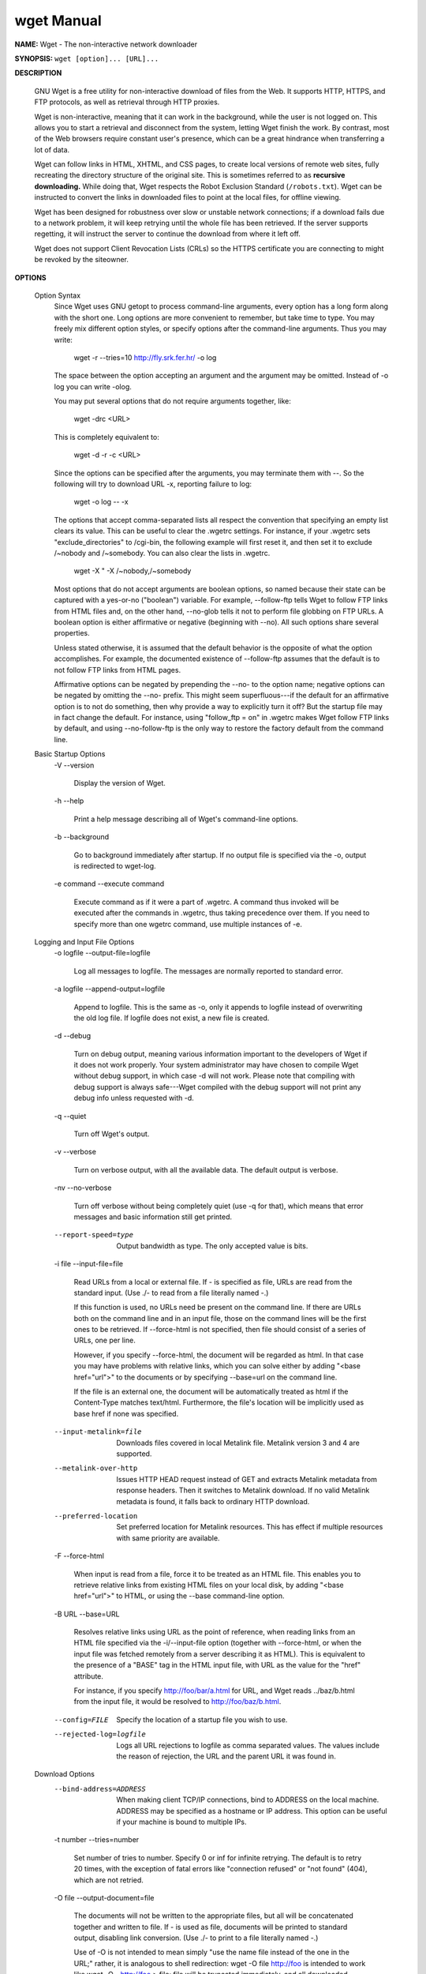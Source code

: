 ***********
wget Manual
***********

**NAME:** Wget - The non-interactive network downloader

**SYNOPSIS:** ``wget [option]... [URL]...``

**DESCRIPTION**
   
   GNU Wget is a free utility for non-interactive download of files from the Web.  
   It supports HTTP, HTTPS, and FTP protocols, as well as retrieval through HTTP proxies.

   Wget is non-interactive, meaning that it can work in the background, while the user 
   is not logged on. This allows you to start a retrieval and disconnect from the system,
   letting Wget finish the work. By contrast, most of the Web browsers require constant 
   user's presence, which can be a great hindrance when transferring a lot of data.

   Wget can follow links in HTML, XHTML, and CSS pages, to create local versions of 
   remote web sites, fully recreating the directory structure of the original site.  
   This is sometimes referred to as **recursive downloading.**  While doing that, 
   Wget respects the Robot Exclusion Standard (``/robots.txt``). Wget can be instructed 
   to convert the links in downloaded files to point at the local files, for offline viewing.

   Wget has been designed for robustness over slow or unstable network connections; 
   if a download fails due to a network problem, it will keep retrying until the whole 
   file has been retrieved. If the server supports regetting, it will instruct the server 
   to continue the download from where it left off.

   Wget does not support Client Revocation Lists (CRLs) so the HTTPS certificate you are
   connecting to might be revoked by the siteowner.

**OPTIONS**

   Option Syntax
       Since Wget uses GNU getopt to process command-line arguments, every option has a long form along with the short one.  Long options are more convenient to remember, but take time to type.  You
       may freely mix different option styles, or specify options after the command-line arguments.  Thus you may write:

               wget -r --tries=10 http://fly.srk.fer.hr/ -o log

       The space between the option accepting an argument and the argument may be omitted.  Instead of -o log you can write -olog.

       You may put several options that do not require arguments together, like:

               wget -drc <URL>

       This is completely equivalent to:

               wget -d -r -c <URL>

       Since the options can be specified after the arguments, you may terminate them with --.  So the following will try to download URL -x, reporting failure to log:

               wget -o log -- -x

       The options that accept comma-separated lists all respect the convention that specifying an empty list clears its value.  This can be useful to clear the .wgetrc settings.  For instance, if
       your .wgetrc sets "exclude_directories" to /cgi-bin, the following example will first reset it, and then set it to exclude /~nobody and /~somebody.  You can also clear the lists in .wgetrc.

               wget -X " -X /~nobody,/~somebody

       Most options that do not accept arguments are boolean options, so named because their state can be captured with a yes-or-no ("boolean") variable.  For example, --follow-ftp tells Wget to
       follow FTP links from HTML files and, on the other hand, --no-glob tells it not to perform file globbing on FTP URLs.  A boolean option is either affirmative or negative (beginning with
       --no).  All such options share several properties.

       Unless stated otherwise, it is assumed that the default behavior is the opposite of what the option accomplishes.  For example, the documented existence of --follow-ftp assumes that the
       default is to not follow FTP links from HTML pages.

       Affirmative options can be negated by prepending the --no- to the option name; negative options can be negated by omitting the --no- prefix.  This might seem superfluous---if the default for
       an affirmative option is to not do something, then why provide a way to explicitly turn it off?  But the startup file may in fact change the default.  For instance, using "follow_ftp = on" in
       .wgetrc makes Wget follow FTP links by default, and using --no-follow-ftp is the only way to restore the factory default from the command line.

   Basic Startup Options
       -V
       --version
           Display the version of Wget.

       -h
       --help
           Print a help message describing all of Wget's command-line options.

       -b
       --background
           Go to background immediately after startup.  If no output file is specified via the -o, output is redirected to wget-log.

       -e command
       --execute command
           Execute command as if it were a part of .wgetrc.  A command thus invoked will be executed after the commands in .wgetrc, thus taking precedence over them.  If you need to specify more
           than one wgetrc command, use multiple instances of -e.

   Logging and Input File Options
       -o logfile
       --output-file=logfile
           Log all messages to logfile.  The messages are normally reported to standard error.

       -a logfile
       --append-output=logfile
           Append to logfile.  This is the same as -o, only it appends to logfile instead of overwriting the old log file.  If logfile does not exist, a new file is created.

       -d
       --debug
           Turn on debug output, meaning various information important to the developers of Wget if it does not work properly.  Your system administrator may have chosen to compile Wget without
           debug support, in which case -d will not work.  Please note that compiling with debug support is always safe---Wget compiled with the debug support will not print any debug info unless
           requested with -d.

       -q
       --quiet
           Turn off Wget's output.

       -v
       --verbose
           Turn on verbose output, with all the available data.  The default output is verbose.

       -nv
       --no-verbose
           Turn off verbose without being completely quiet (use -q for that), which means that error messages and basic information still get printed.

       --report-speed=type
           Output bandwidth as type.  The only accepted value is bits.

       -i file
       --input-file=file
           Read URLs from a local or external file.  If - is specified as file, URLs are read from the standard input.  (Use ./- to read from a file literally named -.)

           If this function is used, no URLs need be present on the command line.  If there are URLs both on the command line and in an input file, those on the command lines will be the first ones
           to be retrieved.  If --force-html is not specified, then file should consist of a series of URLs, one per line.

           However, if you specify --force-html, the document will be regarded as html.  In that case you may have problems with relative links, which you can solve either by adding "<base
           href="url">" to the documents or by specifying --base=url on the command line.

           If the file is an external one, the document will be automatically treated as html if the Content-Type matches text/html.  Furthermore, the file's location will be implicitly used as base
           href if none was specified.

       --input-metalink=file
           Downloads files covered in local Metalink file. Metalink version 3 and 4 are supported.

       --metalink-over-http
           Issues HTTP HEAD request instead of GET and extracts Metalink metadata from response headers. Then it switches to Metalink download.  If no valid Metalink metadata is found, it falls back
           to ordinary HTTP download.

       --preferred-location
           Set preferred location for Metalink resources. This has effect if multiple resources with same priority are available.

       -F
       --force-html
           When input is read from a file, force it to be treated as an HTML file.  This enables you to retrieve relative links from existing HTML files on your local disk, by adding "<base
           href="url">" to HTML, or using the --base command-line option.

       -B URL
       --base=URL
           Resolves relative links using URL as the point of reference, when reading links from an HTML file specified via the -i/--input-file option (together with --force-html, or when the input
           file was fetched remotely from a server describing it as HTML). This is equivalent to the presence of a "BASE" tag in the HTML input file, with URL as the value for the "href" attribute.

           For instance, if you specify http://foo/bar/a.html for URL, and Wget reads ../baz/b.html from the input file, it would be resolved to http://foo/baz/b.html.

       --config=FILE
           Specify the location of a startup file you wish to use.

       --rejected-log=logfile
           Logs all URL rejections to logfile as comma separated values.  The values include the reason of rejection, the URL and the parent URL it was found in.

   Download Options
       --bind-address=ADDRESS
           When making client TCP/IP connections, bind to ADDRESS on the local machine.  ADDRESS may be specified as a hostname or IP address.  This option can be useful if your machine is bound to
           multiple IPs.

       -t number
       --tries=number
           Set number of tries to number. Specify 0 or inf for infinite retrying.  The default is to retry 20 times, with the exception of fatal errors like "connection refused" or "not found"
           (404), which are not retried.

       -O file
       --output-document=file
           The documents will not be written to the appropriate files, but all will be concatenated together and written to file.  If - is used as file, documents will be printed to standard output,
           disabling link conversion.  (Use ./- to print to a file literally named -.)

           Use of -O is not intended to mean simply "use the name file instead of the one in the URL;" rather, it is analogous to shell redirection: wget -O file http://foo is intended to work like
           wget -O - http://foo > file; file will be truncated immediately, and all downloaded content will be written there.

           For this reason, -N (for timestamp-checking) is not supported in combination with -O: since file is always newly created, it will always have a very new timestamp. A warning will be
           issued if this combination is used.

           Similarly, using -r or -p with -O may not work as you expect: Wget won't just download the first file to file and then download the rest to their normal names: all downloaded content will
           be placed in file. This was disabled in version 1.11, but has been reinstated (with a warning) in 1.11.2, as there are some cases where this behavior can actually have some use.

           A combination with -nc is only accepted if the given output file does not exist.

           Note that a combination with -k is only permitted when downloading a single document, as in that case it will just convert all relative URIs to external ones; -k makes no sense for
           multiple URIs when they're all being downloaded to a single file; -k can be used only when the output is a regular file.

       -nc
       --no-clobber
           If a file is downloaded more than once in the same directory, Wget's behavior depends on a few options, including -nc.  In certain cases, the local file will be clobbered, or overwritten,
           upon repeated download.  In other cases it will be preserved.

           When running Wget without -N, -nc, -r, or -p, downloading the same file in the same directory will result in the original copy of file being preserved and the second copy being named
           file.1.  If that file is downloaded yet again, the third copy will be named file.2, and so on.  (This is also the behavior with -nd, even if -r or -p are in effect.)  When -nc is
           specified, this behavior is suppressed, and Wget will refuse to download newer copies of file.  Therefore, ""no-clobber"" is actually a misnomer in this mode---it's not clobbering that's
           prevented (as the numeric suffixes were already preventing clobbering), but rather the multiple version saving that's prevented.

           When running Wget with -r or -p, but without -N, -nd, or -nc, re-downloading a file will result in the new copy simply overwriting the old.  Adding -nc will prevent this behavior, instead
           causing the original version to be preserved and any newer copies on the server to be ignored.

           When running Wget with -N, with or without -r or -p, the decision as to whether or not to download a newer copy of a file depends on the local and remote timestamp and size of the file.
           -nc may not be specified at the same time as -N.

           A combination with -O/--output-document is only accepted if the given output file does not exist.

           Note that when -nc is specified, files with the suffixes .html or .htm will be loaded from the local disk and parsed as if they had been retrieved from the Web.

       --backups=backups
           Before (over)writing a file, back up an existing file by adding a .1 suffix (_1 on VMS) to the file name.  Such backup files are rotated to .2, .3, and so on, up to backups (and lost
           beyond that).

       -c
       --continue
           Continue getting a partially-downloaded file.  This is useful when you want to finish up a download started by a previous instance of Wget, or by another program.  For instance:

                   wget -c ftp://sunsite.doc.ic.ac.uk/ls-lR.Z

           If there is a file named ls-lR.Z in the current directory, Wget will assume that it is the first portion of the remote file, and will ask the server to continue the retrieval from an
           offset equal to the length of the local file.

           Note that you don't need to specify this option if you just want the current invocation of Wget to retry downloading a file should the connection be lost midway through.  This is the
           default behavior.  -c only affects resumption of downloads started prior to this invocation of Wget, and whose local files are still sitting around.

           Without -c, the previous example would just download the remote file to ls-lR.Z.1, leaving the truncated ls-lR.Z file alone.

           Beginning with Wget 1.7, if you use -c on a non-empty file, and it turns out that the server does not support continued downloading, Wget will refuse to start the download from scratch,
           which would effectively ruin existing contents.  If you really want the download to start from scratch, remove the file.

           Also beginning with Wget 1.7, if you use -c on a file which is of equal size as the one on the server, Wget will refuse to download the file and print an explanatory message.  The same
           happens when the file is smaller on the server than locally (presumably because it was changed on the server since your last download attempt)---because "continuing" is not meaningful, no
           download occurs.

           On the other side of the coin, while using -c, any file that's bigger on the server than locally will be considered an incomplete download and only "(length(remote) - length(local))"
           bytes will be downloaded and tacked onto the end of the local file.  This behavior can be desirable in certain cases---for instance, you can use wget -c to download just the new portion
           that's been appended to a data collection or log file.

           However, if the file is bigger on the server because it's been changed, as opposed to just appended to, you'll end up with a garbled file.  Wget has no way of verifying that the local
           file is really a valid prefix of the remote file.  You need to be especially careful of this when using -c in conjunction with -r, since every file will be considered as an "incomplete
           download" candidate.

           Another instance where you'll get a garbled file if you try to use -c is if you have a lame HTTP proxy that inserts a "transfer interrupted" string into the local file.  In the future a
           "rollback" option may be added to deal with this case.

           Note that -c only works with FTP servers and with HTTP servers that support the "Range" header.

       --start-pos=OFFSET
           Start downloading at zero-based position OFFSET.  Offset may be expressed in bytes, kilobytes with the `k' suffix, or megabytes with the `m' suffix, etc.

           --start-pos has higher precedence over --continue.  When --start-pos and --continue are both specified, wget will emit a warning then proceed as if --continue was absent.

           Server support for continued download is required, otherwise --start-pos cannot help.  See -c for details.

       --progress=type
           Select the type of the progress indicator you wish to use.  Legal indicators are "dot" and "bar".

           The "bar" indicator is used by default.  It draws an ASCII progress bar graphics (a.k.a "thermometer" display) indicating the status of retrieval.  If the output is not a TTY, the "dot"
           bar will be used by default.

           Use --progress=dot to switch to the "dot" display.  It traces the retrieval by printing dots on the screen, each dot representing a fixed amount of downloaded data.

           The progress type can also take one or more parameters.  The parameters vary based on the type selected.  Parameters to type are passed by appending them to the type sperated by a colon
           (:) like this: --progress=type:parameter1:parameter2.

           When using the dotted retrieval, you may set the style by specifying the type as dot:style.  Different styles assign different meaning to one dot.  With the "default" style each dot
           represents 1K, there are ten dots in a cluster and 50 dots in a line.  The "binary" style has a more "computer"-like orientation---8K dots, 16-dots clusters and 48 dots per line (which
           makes for 384K lines).  The "mega" style is suitable for downloading large files---each dot represents 64K retrieved, there are eight dots in a cluster, and 48 dots on each line (so each
           line contains 3M).  If "mega" is not enough then you can use the "giga" style---each dot represents 1M retrieved, there are eight dots in a cluster, and 32 dots on each line (so each line
           contains 32M).

           With --progress=bar, there are currently two possible parameters, force and noscroll.

           When the output is not a TTY, the progress bar always falls back to "dot", even if --progress=bar was passed to Wget during invokation. This behaviour can be overridden and the "bar"
           output forced by using the "force" parameter as --progress=bar:force.

           By default, the bar style progress bar scroll the name of the file from left to right for the file being downloaded if the filename exceeds the maximum length allotted for its display.
           In certain cases, such as with --progress=bar:force, one may not want the scrolling filename in the progress bar.  By passing the "noscroll" parameter, Wget can be forced to display as
           much of the filename as possible without scrolling through it.

           Note that you can set the default style using the "progress" command in .wgetrc.  That setting may be overridden from the command line.  For example, to force the bar output without
           scrolling, use --progress=bar:force:noscroll.

       --show-progress
           Force wget to display the progress bar in any verbosity.

           By default, wget only displays the progress bar in verbose mode.  One may however, want wget to display the progress bar on screen in conjunction with any other verbosity modes like
           --no-verbose or --quiet.  This is often a desired a property when invoking wget to download several small/large files.  In such a case, wget could simply be invoked with this parameter to
           get a much cleaner output on the screen.

           This option will also force the progress bar to be printed to stderr when used alongside the --logfile option.

       -N
       --timestamping
           Turn on time-stamping.

       --no-if-modified-since
           Do not send If-Modified-Since header in -N mode. Send preliminary HEAD request instead. This has only effect in -N mode.

       --no-use-server-timestamps
           Don't set the local file's timestamp by the one on the server.

           By default, when a file is downloaded, its timestamps are set to match those from the remote file. This allows the use of --timestamping on subsequent invocations of wget. However, it is
           sometimes useful to base the local file's timestamp on when it was actually downloaded; for that purpose, the --no-use-server-timestamps option has been provided.

       -S
       --server-response
           Print the headers sent by HTTP servers and responses sent by FTP servers.

       --spider
           When invoked with this option, Wget will behave as a Web spider, which means that it will not download the pages, just check that they are there.  For example, you can use Wget to check
           your bookmarks:

                   wget --spider --force-html -i bookmarks.html

           This feature needs much more work for Wget to get close to the functionality of real web spiders.

       -T seconds
       --timeout=seconds
           Set the network timeout to seconds seconds.  This is equivalent to specifying --dns-timeout, --connect-timeout, and --read-timeout, all at the same time.

           When interacting with the network, Wget can check for timeout and abort the operation if it takes too long.  This prevents anomalies like hanging reads and infinite connects.  The only
           timeout enabled by default is a 900-second read timeout.  Setting a timeout to 0 disables it altogether.  Unless you know what you are doing, it is best not to change the default timeout
           settings.

           All timeout-related options accept decimal values, as well as subsecond values.  For example, 0.1 seconds is a legal (though unwise) choice of timeout.  Subsecond timeouts are useful for
           checking server response times or for testing network latency.

       --dns-timeout=seconds
           Set the DNS lookup timeout to seconds seconds.  DNS lookups that don't complete within the specified time will fail.  By default, there is no timeout on DNS lookups, other than that
           implemented by system libraries.

       --connect-timeout=seconds
           Set the connect timeout to seconds seconds.  TCP connections that take longer to establish will be aborted.  By default, there is no connect timeout, other than that implemented by system
           libraries.

       --read-timeout=seconds
           Set the read (and write) timeout to seconds seconds.  The "time" of this timeout refers to idle time: if, at any point in the download, no data is received for more than the specified
           number of seconds, reading fails and the download is restarted.  This option does not directly affect the duration of the entire download.

           Of course, the remote server may choose to terminate the connection sooner than this option requires.  The default read timeout is 900 seconds.

       --limit-rate=amount
           Limit the download speed to amount bytes per second.  Amount may be expressed in bytes, kilobytes with the k suffix, or megabytes with the m suffix.  For example, --limit-rate=20k will
           limit the retrieval rate to 20KB/s.  This is useful when, for whatever reason, you don't want Wget to consume the entire available bandwidth.

           This option allows the use of decimal numbers, usually in conjunction with power suffixes; for example, --limit-rate=2.5k is a legal value.

           Note that Wget implements the limiting by sleeping the appropriate amount of time after a network read that took less time than specified by the rate.  Eventually this strategy causes the
           TCP transfer to slow down to approximately the specified rate.  However, it may take some time for this balance to be achieved, so don't be surprised if limiting the rate doesn't work
           well with very small files.

       -w seconds
       --wait=seconds
           Wait the specified number of seconds between the retrievals.  Use of this option is recommended, as it lightens the server load by making the requests less frequent.  Instead of in
           seconds, the time can be specified in minutes using the "m" suffix, in hours using "h" suffix, or in days using "d" suffix.

           Specifying a large value for this option is useful if the network or the destination host is down, so that Wget can wait long enough to reasonably expect the network error to be fixed
           before the retry.  The waiting interval specified by this function is influenced by "--random-wait", which see.

       --waitretry=seconds
           If you don't want Wget to wait between every retrieval, but only between retries of failed downloads, you can use this option.  Wget will use linear backoff, waiting 1 second after the
           first failure on a given file, then waiting 2 seconds after the second failure on that file, up to the maximum number of seconds you specify.

           By default, Wget will assume a value of 10 seconds.

       --random-wait
           Some web sites may perform log analysis to identify retrieval programs such as Wget by looking for statistically significant similarities in the time between requests. This option causes
           the time between requests to vary between 0.5 and 1.5 * wait seconds, where wait was specified using the --wait option, in order to mask Wget's presence from such analysis.

           A 2001 article in a publication devoted to development on a popular consumer platform provided code to perform this analysis on the fly.  Its author suggested blocking at the class C
           address level to ensure automated retrieval programs were blocked despite changing DHCP-supplied addresses.

           The --random-wait option was inspired by this ill-advised recommendation to block many unrelated users from a web site due to the actions of one.

       --no-proxy
           Don't use proxies, even if the appropriate *_proxy environment variable is defined.

       -Q quota
       --quota=quota
           Specify download quota for automatic retrievals.  The value can be specified in bytes (default), kilobytes (with k suffix), or megabytes (with m suffix).

           Note that quota will never affect downloading a single file.  So if you specify wget -Q10k ftp://wuarchive.wustl.edu/ls-lR.gz, all of the ls-lR.gz will be downloaded.  The same goes even
           when several URLs are specified on the command-line.  However, quota is respected when retrieving either recursively, or from an input file.  Thus you may safely type wget -Q2m -i
           sites---download will be aborted when the quota is exceeded.

           Setting quota to 0 or to inf unlimits the download quota.

       --no-dns-cache
           Turn off caching of DNS lookups.  Normally, Wget remembers the IP addresses it looked up from DNS so it doesn't have to repeatedly contact the DNS server for the same (typically small)
           set of hosts it retrieves from.  This cache exists in memory only; a new Wget run will contact DNS again.

           However, it has been reported that in some situations it is not desirable to cache host names, even for the duration of a short-running application like Wget.  With this option Wget
           issues a new DNS lookup (more precisely, a new call to "gethostbyname" or "getaddrinfo") each time it makes a new connection.  Please note that this option will not affect caching that
           might be performed by the resolving library or by an external caching layer, such as NSCD.

           If you don't understand exactly what this option does, you probably won't need it.

       --restrict-file-names=modes
           Change which characters found in remote URLs must be escaped during generation of local filenames.  Characters that are restricted by this option are escaped, i.e. replaced with %HH,
           where HH is the hexadecimal number that corresponds to the restricted character. This option may also be used to force all alphabetical cases to be either lower- or uppercase.

           By default, Wget escapes the characters that are not valid or safe as part of file names on your operating system, as well as control characters that are typically unprintable.  This
           option is useful for changing these defaults, perhaps because you are downloading to a non-native partition, or because you want to disable escaping of the control characters, or you want
           to further restrict characters to only those in the ASCII range of values.

           The modes are a comma-separated set of text values. The acceptable values are unix, windows, nocontrol, ascii, lowercase, and uppercase. The values unix and windows are mutually exclusive
           (one will override the other), as are lowercase and uppercase. Those last are special cases, as they do not change the set of characters that would be escaped, but rather force local file
           paths to be converted either to lower- or uppercase.

           When "unix" is specified, Wget escapes the character / and the control characters in the ranges 0--31 and 128--159.  This is the default on Unix-like operating systems.

           When "windows" is given, Wget escapes the characters \, |, /, :, ?, ", *, <, >, and the control characters in the ranges 0--31 and 128--159.  In addition to this, Wget in Windows mode
           uses + instead of : to separate host and port in local file names, and uses @ instead of ? to separate the query portion of the file name from the rest.  Therefore, a URL that would be
           saved as www.xemacs.org:4300/search.pl?input=blah in Unix mode would be saved as www.xemacs.org+4300/search.pl@input=blah in Windows mode.  This mode is the default on Windows.

           If you specify nocontrol, then the escaping of the control characters is also switched off. This option may make sense when you are downloading URLs whose names contain UTF-8 characters,
           on a system which can save and display filenames in UTF-8 (some possible byte values used in UTF-8 byte sequences fall in the range of values designated by Wget as "controls").

           The ascii mode is used to specify that any bytes whose values are outside the range of ASCII characters (that is, greater than 127) shall be escaped. This can be useful when saving
           filenames whose encoding does not match the one used locally.

       -4
       --inet4-only
       -6
       --inet6-only
           Force connecting to IPv4 or IPv6 addresses.  With --inet4-only or -4, Wget will only connect to IPv4 hosts, ignoring AAAA records in DNS, and refusing to connect to IPv6 addresses
           specified in URLs.  Conversely, with --inet6-only or -6, Wget will only connect to IPv6 hosts and ignore A records and IPv4 addresses.

           Neither options should be needed normally.  By default, an IPv6-aware Wget will use the address family specified by the host's DNS record.  If the DNS responds with both IPv4 and IPv6
           addresses, Wget will try them in sequence until it finds one it can connect to.  (Also see "--prefer-family" option described below.)

           These options can be used to deliberately force the use of IPv4 or IPv6 address families on dual family systems, usually to aid debugging or to deal with broken network configuration.
           Only one of --inet6-only and --inet4-only may be specified at the same time.  Neither option is available in Wget compiled without IPv6 support.

       --prefer-family=none/IPv4/IPv6
           When given a choice of several addresses, connect to the addresses with specified address family first.  The address order returned by DNS is used without change by default.

           This avoids spurious errors and connect attempts when accessing hosts that resolve to both IPv6 and IPv4 addresses from IPv4 networks.  For example, www.kame.net resolves to
           2001:200:0:8002:203:47ff:fea5:3085 and to 203.178.141.194.  When the preferred family is "IPv4", the IPv4 address is used first; when the preferred family is "IPv6", the IPv6 address is
           used first; if the specified value is "none", the address order returned by DNS is used without change.

           Unlike -4 and -6, this option doesn't inhibit access to any address family, it only changes the order in which the addresses are accessed.  Also note that the reordering performed by this
           option is stable---it doesn't affect order of addresses of the same family.  That is, the relative order of all IPv4 addresses and of all IPv6 addresses remains intact in all cases.

       --retry-connrefused
           Consider "connection refused" a transient error and try again.  Normally Wget gives up on a URL when it is unable to connect to the site because failure to connect is taken as a sign that
           the server is not running at all and that retries would not help.  This option is for mirroring unreliable sites whose servers tend to disappear for short periods of time.

       --user=user
       --password=password
           Specify the username user and password password for both FTP and HTTP file retrieval.  These parameters can be overridden using the --ftp-user and --ftp-password options for FTP
           connections and the --http-user and --http-password options for HTTP connections.

       --ask-password
           Prompt for a password for each connection established. Cannot be specified when --password is being used, because they are mutually exclusive.

       --no-iri
           Turn off internationalized URI (IRI) support. Use --iri to turn it on. IRI support is activated by default.

           You can set the default state of IRI support using the "iri" command in .wgetrc. That setting may be overridden from the command line.

       --local-encoding=encoding
           Force Wget to use encoding as the default system encoding. That affects how Wget converts URLs specified as arguments from locale to UTF-8 for IRI support.

           Wget use the function "nl_langinfo()" and then the "CHARSET" environment variable to get the locale. If it fails, ASCII is used.

           You can set the default local encoding using the "local_encoding" command in .wgetrc. That setting may be overridden from the command line.

       --remote-encoding=encoding
           Force Wget to use encoding as the default remote server encoding.  That affects how Wget converts URIs found in files from remote encoding to UTF-8 during a recursive fetch. This options
           is only useful for IRI support, for the interpretation of non-ASCII characters.

           For HTTP, remote encoding can be found in HTTP "Content-Type" header and in HTML "Content-Type http-equiv" meta tag.

           You can set the default encoding using the "remoteencoding" command in .wgetrc. That setting may be overridden from the command line.

       --unlink
           Force Wget to unlink file instead of clobbering existing file. This option is useful for downloading to the directory with hardlinks.

   Directory Options
       -nd
       --no-directories
           Do not create a hierarchy of directories when retrieving recursively.  With this option turned on, all files will get saved to the current directory, without clobbering (if a name shows
           up more than once, the filenames will get extensions .n).

       -x
       --force-directories
           The opposite of -nd---create a hierarchy of directories, even if one would not have been created otherwise.  E.g. wget -x http://fly.srk.fer.hr/robots.txt will save the downloaded file to
           fly.srk.fer.hr/robots.txt.

       -nH
       --no-host-directories
           Disable generation of host-prefixed directories.  By default, invoking Wget with -r http://fly.srk.fer.hr/ will create a structure of directories beginning with fly.srk.fer.hr/.  This
           option disables such behavior.

       --protocol-directories
           Use the protocol name as a directory component of local file names.  For example, with this option, wget -r http://host will save to http/host/... rather than just to host/....

       --cut-dirs=number
           Ignore number directory components.  This is useful for getting a fine-grained control over the directory where recursive retrieval will be saved.

           Take, for example, the directory at ftp://ftp.xemacs.org/pub/xemacs/.  If you retrieve it with -r, it will be saved locally under ftp.xemacs.org/pub/xemacs/.  While the -nH option can
           remove the ftp.xemacs.org/ part, you are still stuck with pub/xemacs.  This is where --cut-dirs comes in handy; it makes Wget not "see" number remote directory components.  Here are
           several examples of how --cut-dirs option works.

                   No options        -> ftp.xemacs.org/pub/xemacs/
                   -nH               -> pub/xemacs/
                   -nH --cut-dirs=1  -> xemacs/
                   -nH --cut-dirs=2  -> .

                   --cut-dirs=1      -> ftp.xemacs.org/xemacs/
                   ...

           If you just want to get rid of the directory structure, this option is similar to a combination of -nd and -P.  However, unlike -nd, --cut-dirs does not lose with subdirectories---for
           instance, with -nH --cut-dirs=1, a beta/ subdirectory will be placed to xemacs/beta, as one would expect.

       -P prefix
       --directory-prefix=prefix
           Set directory prefix to prefix.  The directory prefix is the directory where all other files and subdirectories will be saved to, i.e. the top of the retrieval tree.  The default is .
           (the current directory).

   HTTP Options
       --default-page=name
           Use name as the default file name when it isn't known (i.e., for URLs that end in a slash), instead of index.html.

       -E
       --adjust-extension
           If a file of type application/xhtml+xml or text/html is downloaded and the URL does not end with the regexp \.[Hh][Tt][Mm][Ll]?, this option will cause the suffix .html to be appended to
           the local filename.  This is useful, for instance, when you're mirroring a remote site that uses .asp pages, but you want the mirrored pages to be viewable on your stock Apache server.
           Another good use for this is when you're downloading CGI-generated materials.  A URL like http://site.com/article.cgi?25 will be saved as article.cgi?25.html.

           Note that filenames changed in this way will be re-downloaded every time you re-mirror a site, because Wget can't tell that the local X.html file corresponds to remote URL X (since it
           doesn't yet know that the URL produces output of type text/html or application/xhtml+xml.

           As of version 1.12, Wget will also ensure that any downloaded files of type text/css end in the suffix .css, and the option was renamed from --html-extension, to better reflect its new
           behavior. The old option name is still acceptable, but should now be considered deprecated.

           At some point in the future, this option may well be expanded to include suffixes for other types of content, including content types that are not parsed by Wget.

       --http-user=user
       --http-password=password
           Specify the username user and password password on an HTTP server.  According to the type of the challenge, Wget will encode them using either the "basic" (insecure), the "digest", or the
           Windows "NTLM" authentication scheme.

           Another way to specify username and password is in the URL itself.  Either method reveals your password to anyone who bothers to run "ps".  To prevent the passwords from being seen, store
           them in .wgetrc or .netrc, and make sure to protect those files from other users with "chmod".  If the passwords are really important, do not leave them lying in those files either---edit
           the files and delete them after Wget has started the download.

       --no-http-keep-alive
           Turn off the "keep-alive" feature for HTTP downloads.  Normally, Wget asks the server to keep the connection open so that, when you download more than one document from the same server,
           they get transferred over the same TCP connection.  This saves time and at the same time reduces the load on the server.

           This option is useful when, for some reason, persistent (keep-alive) connections don't work for you, for example due to a server bug or due to the inability of server-side scripts to cope
           with the connections.

       --no-cache
           Disable server-side cache.  In this case, Wget will send the remote server an appropriate directive (Pragma: no-cache) to get the file from the remote service, rather than returning the
           cached version.  This is especially useful for retrieving and flushing out-of-date documents on proxy servers.

           Caching is allowed by default.

       --no-cookies
           Disable the use of cookies.  Cookies are a mechanism for maintaining server-side state.  The server sends the client a cookie using the "Set-Cookie" header, and the client responds with
           the same cookie upon further requests.  Since cookies allow the server owners to keep track of visitors and for sites to exchange this information, some consider them a breach of privacy.
           The default is to use cookies; however, storing cookies is not on by default.

       --load-cookies file
           Load cookies from file before the first HTTP retrieval.  file is a textual file in the format originally used by Netscape's cookies.txt file.

           You will typically use this option when mirroring sites that require that you be logged in to access some or all of their content.  The login process typically works by the web server
           issuing an HTTP cookie upon receiving and verifying your credentials.  The cookie is then resent by the browser when accessing that part of the site, and so proves your identity.

           Mirroring such a site requires Wget to send the same cookies your browser sends when communicating with the site.  This is achieved by --load-cookies---simply point Wget to the location
           of the cookies.txt file, and it will send the same cookies your browser would send in the same situation.  Different browsers keep textual cookie files in different locations:

           "Netscape 4.x."
               The cookies are in ~/.netscape/cookies.txt.

           "Mozilla and Netscape 6.x."
               Mozilla's cookie file is also named cookies.txt, located somewhere under ~/.mozilla, in the directory of your profile.  The full path usually ends up looking somewhat like
               ~/.mozilla/default/some-weird-string/cookies.txt.

           "Internet Explorer."
               You can produce a cookie file Wget can use by using the File menu, Import and Export, Export Cookies.  This has been tested with Internet Explorer 5; it is not guaranteed to work with
               earlier versions.

           "Other browsers."
               If you are using a different browser to create your cookies, --load-cookies will only work if you can locate or produce a cookie file in the Netscape format that Wget expects.

           If you cannot use --load-cookies, there might still be an alternative.  If your browser supports a "cookie manager", you can use it to view the cookies used when accessing the site you're
           mirroring.  Write down the name and value of the cookie, and manually instruct Wget to send those cookies, bypassing the "official" cookie support:

                   wget --no-cookies --header "Cookie: <name>=<value>"

       --save-cookies file
           Save cookies to file before exiting.  This will not save cookies that have expired or that have no expiry time (so-called "session cookies"), but also see --keep-session-cookies.

       --keep-session-cookies
           When specified, causes --save-cookies to also save session cookies.  Session cookies are normally not saved because they are meant to be kept in memory and forgotten when you exit the
           browser.  Saving them is useful on sites that require you to log in or to visit the home page before you can access some pages.  With this option, multiple Wget runs are considered a
           single browser session as far as the site is concerned.

           Since the cookie file format does not normally carry session cookies, Wget marks them with an expiry timestamp of 0.  Wget's --load-cookies recognizes those as session cookies, but it
           might confuse other browsers.  Also note that cookies so loaded will be treated as other session cookies, which means that if you want --save-cookies to preserve them again, you must use
           --keep-session-cookies again.

       --ignore-length
           Unfortunately, some HTTP servers (CGI programs, to be more precise) send out bogus "Content-Length" headers, which makes Wget go wild, as it thinks not all the document was retrieved.
           You can spot this syndrome if Wget retries getting the same document again and again, each time claiming that the (otherwise normal) connection has closed on the very same byte.

           With this option, Wget will ignore the "Content-Length" header---as if it never existed.

       --header=header-line
           Send header-line along with the rest of the headers in each HTTP request.  The supplied header is sent as-is, which means it must contain name and value separated by colon, and must not
           contain newlines.

           You may define more than one additional header by specifying --header more than once.

                   wget --header='Accept-Charset: iso-8859-2' \
                        --header='Accept-Language: hr'        \
                          http://fly.srk.fer.hr/

           Specification of an empty string as the header value will clear all previous user-defined headers.

           As of Wget 1.10, this option can be used to override headers otherwise generated automatically.  This example instructs Wget to connect to localhost, but to specify foo.bar in the "Host"
           header:

                   wget --header="Host: foo.bar" http://localhost/

           In versions of Wget prior to 1.10 such use of --header caused sending of duplicate headers.

       --max-redirect=number
           Specifies the maximum number of redirections to follow for a resource.  The default is 20, which is usually far more than necessary. However, on those occasions where you want to allow
           more (or fewer), this is the option to use.

       --proxy-user=user
       --proxy-password=password
           Specify the username user and password password for authentication on a proxy server.  Wget will encode them using the "basic" authentication scheme.

           Security considerations similar to those with --http-password pertain here as well.

       --referer=url
           Include `Referer: url' header in HTTP request.  Useful for retrieving documents with server-side processing that assume they are always being retrieved by interactive web browsers and
           only come out properly when Referer is set to one of the pages that point to them.

       --save-headers
           Save the headers sent by the HTTP server to the file, preceding the actual contents, with an empty line as the separator.

       -U agent-string
       --user-agent=agent-string
           Identify as agent-string to the HTTP server.

           The HTTP protocol allows the clients to identify themselves using a "User-Agent" header field.  This enables distinguishing the WWW software, usually for statistical purposes or for
           tracing of protocol violations.  Wget normally identifies as Wget/version, version being the current version number of Wget.

           However, some sites have been known to impose the policy of tailoring the output according to the "User-Agent"-supplied information.  While this is not such a bad idea in theory, it has
           been abused by servers denying information to clients other than (historically) Netscape or, more frequently, Microsoft Internet Explorer.  This option allows you to change the
           "User-Agent" line issued by Wget.  Use of this option is discouraged, unless you really know what you are doing.

           Specifying empty user agent with --user-agent="" instructs Wget not to send the "User-Agent" header in HTTP requests.

       --post-data=string
       --post-file=file
           Use POST as the method for all HTTP requests and send the specified data in the request body.  --post-data sends string as data, whereas --post-file sends the contents of file.  Other
           than that, they work in exactly the same way. In particular, they both expect content of the form "key1=value1&key2=value2", with percent-encoding for special characters; the only
           difference is that one expects its content as a command-line parameter and the other accepts its content from a file. In particular, --post-file is not for transmitting files as form
           attachments: those must appear as "key=value" data (with appropriate percent-coding) just like everything else. Wget does not currently support "multipart/form-data" for transmitting POST
           data; only "application/x-www-form-urlencoded". Only one of --post-data and --post-file should be specified.

           Please note that wget does not require the content to be of the form "key1=value1&key2=value2", and neither does it test for it. Wget will simply transmit whatever data is provided to it.
           Most servers however expect the POST data to be in the above format when processing HTML Forms.

           When sending a POST request using the --post-file option, Wget treats the file as a binary file and will send every character in the POST request without stripping trailing newline or
           formfeed characters. Any other control characters in the text will also be sent as-is in the POST request.

           Please be aware that Wget needs to know the size of the POST data in advance.  Therefore the argument to "--post-file" must be a regular file; specifying a FIFO or something like
           /dev/stdin won't work.  It's not quite clear how to work around this limitation inherent in HTTP/1.0.  Although HTTP/1.1 introduces chunked transfer that doesn't require knowing the
           request length in advance, a client can't use chunked unless it knows it's talking to an HTTP/1.1 server.  And it can't know that until it receives a response, which in turn requires the
           request to have been completed -- a chicken-and-egg problem.

           Note: As of version 1.15 if Wget is redirected after the POST request is completed, its behaviour will depend on the response code returned by the server.  In case of a 301 Moved
           Permanently, 302 Moved Temporarily or 307 Temporary Redirect, Wget will, in accordance with RFC2616, continue to send a POST request.  In case a server wants the client to change the
           Request method upon redirection, it should send a 303 See Other response code.

           This example shows how to log in to a server using POST and then proceed to download the desired pages, presumably only accessible to authorized users:

                   # Log in to the server.  This can be done only once.
                   wget --save-cookies cookies.txt \
                        --post-data 'user=foo&password=bar' \
                        http://server.com/auth.php

                   # Now grab the page or pages we care about.
                   wget --load-cookies cookies.txt \
                        -p http://server.com/interesting/article.php

           If the server is using session cookies to track user authentication, the above will not work because --save-cookies will not save them (and neither will browsers) and the cookies.txt file
           will be empty.  In that case use --keep-session-cookies along with --save-cookies to force saving of session cookies.

       --method=HTTP-Method
           For the purpose of RESTful scripting, Wget allows sending of other HTTP Methods without the need to explicitly set them using --header=Header-Line.  Wget will use whatever string is
           passed to it after --method as the HTTP Method to the server.

       --body-data=Data-String
       --body-file=Data-File
           Must be set when additional data needs to be sent to the server along with the Method specified using --method.  --body-data sends string as data, whereas --body-file sends the contents
           of file.  Other than that, they work in exactly the same way.

           Currently, --body-file is not for transmitting files as a whole.  Wget does not currently support "multipart/form-data" for transmitting data; only "application/x-www-form-urlencoded". In
           the future, this may be changed so that wget sends the --body-file as a complete file instead of sending its contents to the server. Please be aware that Wget needs to know the contents
           of BODY Data in advance, and hence the argument to --body-file should be a regular file. See --post-file for a more detailed explanation.  Only one of --body-data and --body-file should
           be specified.

           If Wget is redirected after the request is completed, Wget will suspend the current method and send a GET request till the redirection is completed.  This is true for all redirection
           response codes except 307 Temporary Redirect which is used to explicitly specify that the request method should not change.  Another exception is when the method is set to "POST", in
           which case the redirection rules specified under --post-data are followed.

       --content-disposition
           If this is set to on, experimental (not fully-functional) support for "Content-Disposition" headers is enabled. This can currently result in extra round-trips to the server for a "HEAD"
           request, and is known to suffer from a few bugs, which is why it is not currently enabled by default.

           This option is useful for some file-downloading CGI programs that use "Content-Disposition" headers to describe what the name of a downloaded file should be.

       --content-on-error
           If this is set to on, wget will not skip the content when the server responds with a http status code that indicates error.

       --trust-server-names
           If this is set to on, on a redirect the last component of the redirection URL will be used as the local file name.  By default it is used the last component in the original URL.

       --auth-no-challenge
           If this option is given, Wget will send Basic HTTP authentication information (plaintext username and password) for all requests, just like Wget 1.10.2 and prior did by default.

           Use of this option is not recommended, and is intended only to support some few obscure servers, which never send HTTP authentication challenges, but accept unsolicited auth info, say, in
           addition to form-based authentication.

   HTTPS (SSL/TLS) Options
       To support encrypted HTTP (HTTPS) downloads, Wget must be compiled with an external SSL library. The current default is GnuTLS.  In addition, Wget also supports HSTS (HTTP Strict Transport
       Security).  If Wget is compiled without SSL support, none of these options are available.

       --secure-protocol=protocol
           Choose the secure protocol to be used.  Legal values are auto, SSLv2, SSLv3, TLSv1, TLSv1_1, TLSv1_2 and PFS.  If auto is used, the SSL library is given the liberty of choosing the
           appropriate protocol automatically, which is achieved by sending a TLSv1 greeting. This is the default.

           Specifying SSLv2, SSLv3, TLSv1, TLSv1_1 or TLSv1_2 forces the use of the corresponding protocol.  This is useful when talking to old and buggy SSL server implementations that make it hard
           for the underlying SSL library to choose the correct protocol version.  Fortunately, such servers are quite rare.

           Specifying PFS enforces the use of the so-called Perfect Forward Security cipher suites. In short, PFS adds security by creating a one-time key for each SSL connection. It has a bit more
           CPU impact on client and server.  We use known to be secure ciphers (e.g. no MD4) and the TLS protocol.

       --https-only
           When in recursive mode, only HTTPS links are followed.

       --no-check-certificate
           Don't check the server certificate against the available certificate authorities.  Also don't require the URL host name to match the common name presented by the certificate.

           As of Wget 1.10, the default is to verify the server's certificate against the recognized certificate authorities, breaking the SSL handshake and aborting the download if the verification
           fails.  Although this provides more secure downloads, it does break interoperability with some sites that worked with previous Wget versions, particularly those using self-signed,
           expired, or otherwise invalid certificates.  This option forces an "insecure" mode of operation that turns the certificate verification errors into warnings and allows you to proceed.

           If you encounter "certificate verification" errors or ones saying that "common name doesn't match requested host name", you can use this option to bypass the verification and proceed with
           the download.  Only use this option if you are otherwise convinced of the site's authenticity, or if you really don't care about the validity of its certificate.  It is almost always a
           bad idea not to check the certificates when transmitting confidential or important data.  For self-signed/internal certificates, you should download the certificate and verify against
           that instead of forcing this insecure mode.  If you are really sure of not desiring any certificate verification, you can specify --check-certificate=quiet to tell wget to not print any
           warning about invalid certificates, albeit in most cases this is the wrong thing to do.

       --certificate=file
           Use the client certificate stored in file.  This is needed for servers that are configured to require certificates from the clients that connect to them.  Normally a certificate is not
           required and this switch is optional.

       --certificate-type=type
           Specify the type of the client certificate.  Legal values are PEM (assumed by default) and DER, also known as ASN1.

       --private-key=file
           Read the private key from file.  This allows you to provide the private key in a file separate from the certificate.

       --private-key-type=type
           Specify the type of the private key.  Accepted values are PEM (the default) and DER.

       --ca-certificate=file
           Use file as the file with the bundle of certificate authorities ("CA") to verify the peers.  The certificates must be in PEM format.

           Without this option Wget looks for CA certificates at the system-specified locations, chosen at OpenSSL installation time.

       --ca-directory=directory
           Specifies directory containing CA certificates in PEM format.  Each file contains one CA certificate, and the file name is based on a hash value derived from the certificate.  This is
           achieved by processing a certificate directory with the "c_rehash" utility supplied with OpenSSL.  Using --ca-directory is more efficient than --ca-certificate when many certificates are
           installed because it allows Wget to fetch certificates on demand.

           Without this option Wget looks for CA certificates at the system-specified locations, chosen at OpenSSL installation time.

       --crl-file=file
           Specifies a CRL file in file.  This is needed for certificates that have been revocated by the CAs.

       --random-file=file
           [OpenSSL and LibreSSL only] Use file as the source of random data for seeding the pseudo-random number generator on systems without /dev/urandom.

           On such systems the SSL library needs an external source of randomness to initialize.  Randomness may be provided by EGD (see --egd-file below) or read from an external source specified
           by the user.  If this option is not specified, Wget looks for random data in $RANDFILE or, if that is unset, in $HOME/.rnd.

           If you're getting the "Could not seed OpenSSL PRNG; disabling SSL."  error, you should provide random data using some of the methods described above.

       --egd-file=file
           [OpenSSL only] Use file as the EGD socket.  EGD stands for Entropy Gathering Daemon, a user-space program that collects data from various unpredictable system sources and makes it
           available to other programs that might need it.  Encryption software, such as the SSL library, needs sources of non-repeating randomness to seed the random number generator used to
           produce cryptographically strong keys.

           OpenSSL allows the user to specify his own source of entropy using the "RAND_FILE" environment variable.  If this variable is unset, or if the specified file does not produce enough
           randomness, OpenSSL will read random data from EGD socket specified using this option.

           If this option is not specified (and the equivalent startup command is not used), EGD is never contacted.  EGD is not needed on modern Unix systems that support /dev/urandom.

       --no-hsts
           Wget supports HSTS (HTTP Strict Transport Security, RFC 6797) by default.  Use --no-hsts to make Wget act as a non-HSTS-compliant UA. As a consequence, Wget would ignore all the
           "Strict-Transport-Security" headers, and would not enforce any existing HSTS policy.

       --hsts-file=file
           By default, Wget stores its HSTS database in ~/.wget-hsts.  You can use --hsts-file to override this. Wget will use the supplied file as the HSTS database. Such file must conform to the
           correct HSTS database format used by Wget. If Wget cannot parse the provided file, the behaviour is unspecified.

           The Wget's HSTS database is a plain text file. Each line contains an HSTS entry (ie. a site that has issued a "Strict-Transport-Security" header and that therefore has specified a
           concrete HSTS policy to be applied). Lines starting with a dash ("#") are ignored by Wget. Please note that in spite of this convenient human-readability hand-hacking the HSTS database is
           generally not a good idea.

           An HSTS entry line consists of several fields separated by one or more whitespace:

           "<hostname> SP [<port>] SP <include subdomains> SP <created> SP <max-age>"

           The hostname and port fields indicate the hostname and port to which the given HSTS policy applies. The port field may be zero, and it will, in most of the cases. That means that the port
           number will not be taken into account when deciding whether such HSTS policy should be applied on a given request (only the hostname will be evaluated). When port is different to zero,
           both the target hostname and the port will be evaluated and the HSTS policy will only be applied if both of them match. This feature has been included for testing/development purposes
           only.  The Wget testsuite (in testenv/) creates HSTS databases with explicit ports with the purpose of ensuring Wget's correct behaviour. Applying HSTS policies to ports other than the
           default ones is discouraged by RFC 6797 (see Appendix B "Differences between HSTS Policy and Same-Origin Policy"). Thus, this functionality should not be used in production environments
           and port will typically be zero. The last three fields do what they are expected to. The field include_subdomains can either be 1 or 0 and it signals whether the subdomains of the target
           domain should be part of the given HSTS policy as well. The created and max-age fields hold the timestamp values of when such entry was created (first seen by Wget) and the HSTS-defined
           value 'max-age', which states how long should that HSTS policy remain active, measured in seconds elapsed since the timestamp stored in created. Once that time has passed, that HSTS
           policy will no longer be valid and will eventually be removed from the database.

           If you supply your own HSTS database via --hsts-file, be aware that Wget may modify the provided file if any change occurs between the HSTS policies requested by the remote servers and
           those in the file. When Wget exists, it effectively updates the HSTS database by rewriting the database file with the new entries.

           If the supplied file does not exist, Wget will create one. This file will contain the new HSTS entries. If no HSTS entries were generated (no "Strict-Transport-Security" headers were sent
           by any of the servers) then no file will be created, not even an empty one. This behaviour applies to the default database file (~/.wget-hsts) as well: it will not be created until some
           server enforces an HSTS policy.

           Care is taken not to override possible changes made by other Wget processes at the same time over the HSTS database. Before dumping the updated HSTS entries on the file, Wget will re-read
           it and merge the changes.

           Using a custom HSTS database and/or modifying an existing one is discouraged.  For more information about the potential security threats arised from such practice, see section 14
           "Security Considerations" of RFC 6797, specially section 14.9 "Creative Manipulation of HSTS Policy Store".

       --warc-file=file
           Use file as the destination WARC file.

       --warc-header=string
           Use string into as the warcinfo record.

       --warc-max-size=size
           Set the maximum size of the WARC files to size.

       --warc-cdx
           Write CDX index files.

       --warc-dedup=file
           Do not store records listed in this CDX file.

       --no-warc-compression
           Do not compress WARC files with GZIP.

       --no-warc-digests
           Do not calculate SHA1 digests.

       --no-warc-keep-log
           Do not store the log file in a WARC record.

       --warc-tempdir=dir
           Specify the location for temporary files created by the WARC writer.

   FTP Options
       --ftp-user=user
       --ftp-password=password
           Specify the username user and password password on an FTP server.  Without this, or the corresponding startup option, the password defaults to -wget@, normally used for anonymous FTP.

           Another way to specify username and password is in the URL itself.  Either method reveals your password to anyone who bothers to run "ps".  To prevent the passwords from being seen, store
           them in .wgetrc or .netrc, and make sure to protect those files from other users with "chmod".  If the passwords are really important, do not leave them lying in those files either---edit
           the files and delete them after Wget has started the download.

       --no-remove-listing
           Don't remove the temporary .listing files generated by FTP retrievals.  Normally, these files contain the raw directory listings received from FTP servers.  Not removing them can be
           useful for debugging purposes, or when you want to be able to easily check on the contents of remote server directories (e.g. to verify that a mirror you're running is complete).

           Note that even though Wget writes to a known filename for this file, this is not a security hole in the scenario of a user making .listing a symbolic link to /etc/passwd or something and
           asking "root" to run Wget in his or her directory.  Depending on the options used, either Wget will refuse to write to .listing, making the globbing/recursion/time-stamping operation
           fail, or the symbolic link will be deleted and replaced with the actual .listing file, or the listing will be written to a .listing.number file.

           Even though this situation isn't a problem, though, "root" should never run Wget in a non-trusted user's directory.  A user could do something as simple as linking index.html to
           /etc/passwd and asking "root" to run Wget with -N or -r so the file will be overwritten.

       --no-glob
           Turn off FTP globbing.  Globbing refers to the use of shell-like special characters (wildcards), like *, ?, [ and ] to retrieve more than one file from the same directory at once, like:

                   wget ftp://gnjilux.srk.fer.hr/*.msg

           By default, globbing will be turned on if the URL contains a globbing character.  This option may be used to turn globbing on or off permanently.

           You may have to quote the URL to protect it from being expanded by your shell.  Globbing makes Wget look for a directory listing, which is system-specific.  This is why it currently works
           only with Unix FTP servers (and the ones emulating Unix "ls" output).

       --no-passive-ftp
           Disable the use of the passive FTP transfer mode.  Passive FTP mandates that the client connect to the server to establish the data connection rather than the other way around.

           If the machine is connected to the Internet directly, both passive and active FTP should work equally well.  Behind most firewall and NAT configurations passive FTP has a better chance of
           working.  However, in some rare firewall configurations, active FTP actually works when passive FTP doesn't.  If you suspect this to be the case, use this option, or set "passive_ftp=off"
           in your init file.

       --preserve-permissions
           Preserve remote file permissions instead of permissions set by umask.

       --retr-symlinks
           By default, when retrieving FTP directories recursively and a symbolic link is encountered, the symbolic link is traversed and the pointed-to files are retrieved.  Currently, Wget does
           not traverse symbolic links to directories to download them recursively, though this feature may be added in the future.

           When --retr-symlinks=no is specified, the linked-to file is not downloaded.  Instead, a matching symbolic link is created on the local filesystem.  The pointed-to file will not be
           retrieved unless this recursive retrieval would have encountered it separately and downloaded it anyway.  This option poses a security risk where a malicious FTP Server may cause Wget to
           write to files outside of the intended directories through a specially crafted .LISTING file.

           Note that when retrieving a file (not a directory) because it was specified on the command-line, rather than because it was recursed to, this option has no effect.  Symbolic links are
           always traversed in this case.

   FTPS Options
       --ftps-implicit
           This option tells Wget to use FTPS implicitly. Implicit FTPS consists of initializing SSL/TLS from the very beginning of the control connection. This option does not send an "AUTH TLS"
           command: it assumes the server speaks FTPS and directly starts an SSL/TLS connection. If the attempt is successful, the session continues just like regular FTPS ("PBSZ" and "PROT" are
           sent, etc.).  Implicit FTPS is no longer a requirement for FTPS implementations, and thus many servers may not support it. If --ftps-implicit is passed and no explicit port number
           specified, the default port for implicit FTPS, 990, will be used, instead of the default port for the "normal" (explicit) FTPS which is the same as that of FTP, 21.

       --no-ftps-resume-ssl
           Do not resume the SSL/TLS session in the data channel. When starting a data connection, Wget tries to resume the SSL/TLS session previously started in the control connection.  SSL/TLS
           session resumption avoids performing an entirely new handshake by reusing the SSL/TLS parameters of a previous session. Typically, the FTPS servers want it that way, so Wget does this by
           default. Under rare circumstances however, one might want to start an entirely new SSL/TLS session in every data connection.  This is what --no-ftps-resume-ssl is for.

       --ftps-clear-data-connection
           All the data connections will be in plain text. Only the control connection will be under SSL/TLS. Wget will send a "PROT C" command to achieve this, which must be approved by the server.

       --ftps-fallback-to-ftp
           Fall back to FTP if FTPS is not supported by the target server. For security reasons, this option is not asserted by default. The default behaviour is to exit with an error.  If a server
           does not successfully reply to the initial "AUTH TLS" command, or in the case of implicit FTPS, if the initial SSL/TLS connection attempt is rejected, it is considered that such server
           does not support FTPS.

   Recursive Retrieval Options
       -r
       --recursive
           Turn on recursive retrieving.    The default maximum depth is 5.

       -l depth
       --level=depth
           Specify recursion maximum depth level depth.

       --delete-after
           This option tells Wget to delete every single file it downloads, after having done so.  It is useful for pre-fetching popular pages through a proxy, e.g.:

                   wget -r -nd --delete-after http://whatever.com/~popular/page/

           The -r option is to retrieve recursively, and -nd to not create directories.

           Note that --delete-after deletes files on the local machine.  It does not issue the DELE command to remote FTP sites, for instance.  Also note that when --delete-after is specified,
           --convert-links is ignored, so .orig files are simply not created in the first place.

       -k
       --convert-links
           After the download is complete, convert the links in the document to make them suitable for local viewing.  This affects not only the visible hyperlinks, but any part of the document that
           links to external content, such as embedded images, links to style sheets, hyperlinks to non-HTML content, etc.

           Each link will be changed in one of the two ways:

           ·   The links to files that have been downloaded by Wget will be changed to refer to the file they point to as a relative link.

               Example: if the downloaded file /foo/doc.html links to /bar/img.gif, also downloaded, then the link in doc.html will be modified to point to ../bar/img.gif.  This kind of
               transformation works reliably for arbitrary combinations of directories.

           ·   The links to files that have not been downloaded by Wget will be changed to include host name and absolute path of the location they point to.

               Example: if the downloaded file /foo/doc.html links to /bar/img.gif (or to ../bar/img.gif), then the link in doc.html will be modified to point to http://hostname/bar/img.gif.

           Because of this, local browsing works reliably: if a linked file was downloaded, the link will refer to its local name; if it was not downloaded, the link will refer to its full Internet
           address rather than presenting a broken link.  The fact that the former links are converted to relative links ensures that you can move the downloaded hierarchy to another directory.

           Note that only at the end of the download can Wget know which links have been downloaded.  Because of that, the work done by -k will be performed at the end of all the downloads.

       --convert-file-only
           This option converts only the filename part of the URLs, leaving the rest of the URLs untouched. This filename part is sometimes referred to as the "basename", although we avoid that term
           here in order not to cause confusion.

           It works particularly well in conjunction with --adjust-extension, although this coupling is not enforced. It proves useful to populate Internet caches with files downloaded from
           different hosts.

           Example: if some link points to //foo.com/bar.cgi?xyz with --adjust-extension asserted and its local destination is intended to be ./foo.com/bar.cgi?xyz.css, then the link would be
           converted to //foo.com/bar.cgi?xyz.css. Note that only the filename part has been modified. The rest of the URL has been left untouched, including the net path ("//") which would
           otherwise be processed by Wget and converted to the effective scheme (ie. "http://").

       -K
       --backup-converted
           When converting a file, back up the original version with a .orig suffix.  Affects the behavior of -N.

       -m
       --mirror
           Turn on options suitable for mirroring.  This option turns on recursion and time-stamping, sets infinite recursion depth and keeps FTP directory listings.  It is currently equivalent to
           -r -N -l inf --no-remove-listing.

       -p
       --page-requisites
           This option causes Wget to download all the files that are necessary to properly display a given HTML page.  This includes such things as inlined images, sounds, and referenced
           stylesheets.

           Ordinarily, when downloading a single HTML page, any requisite documents that may be needed to display it properly are not downloaded.  Using -r together with -l can help, but since Wget
           does not ordinarily distinguish between external and inlined documents, one is generally left with "leaf documents" that are missing their requisites.

           For instance, say document 1.html contains an "<IMG>" tag referencing 1.gif and an "<A>" tag pointing to external document 2.html.  Say that 2.html is similar but that its image is 2.gif
           and it links to 3.html.  Say this continues up to some arbitrarily high number.

           If one executes the command:

                   wget -r -l 2 http://<site>/1.html

           then 1.html, 1.gif, 2.html, 2.gif, and 3.html will be downloaded.  As you can see, 3.html is without its requisite 3.gif because Wget is simply counting the number of hops (up to 2) away
           from 1.html in order to determine where to stop the recursion.  However, with this command:

                   wget -r -l 2 -p http://<site>/1.html

           all the above files and 3.html's requisite 3.gif will be downloaded.  Similarly,

                   wget -r -l 1 -p http://<site>/1.html

           will cause 1.html, 1.gif, 2.html, and 2.gif to be downloaded.  One might think that:

                   wget -r -l 0 -p http://<site>/1.html

           would download just 1.html and 1.gif, but unfortunately this is not the case, because -l 0 is equivalent to -l inf---that is, infinite recursion.  To download a single HTML page (or a
           handful of them, all specified on the command-line or in a -i URL input file) and its (or their) requisites, simply leave off -r and -l:

                   wget -p http://<site>/1.html

           Note that Wget will behave as if -r had been specified, but only that single page and its requisites will be downloaded.  Links from that page to external documents will not be followed.
           Actually, to download a single page and all its requisites (even if they exist on separate websites), and make sure the lot displays properly locally, this author likes to use a few
           options in addition to -p:

                   wget -E -H -k -K -p http://<site>/<document>

           To finish off this topic, it's worth knowing that Wget's idea of an external document link is any URL specified in an "<A>" tag, an "<AREA>" tag, or a "<LINK>" tag other than "<LINK
           REL="stylesheet">".

       --strict-comments
           Turn on strict parsing of HTML comments.  The default is to terminate comments at the first occurrence of -->.

           According to specifications, HTML comments are expressed as SGML declarations.  Declaration is special markup that begins with <! and ends with >, such as <!DOCTYPE ...>, that may contain
           comments between a pair of -- delimiters.  HTML comments are "empty declarations", SGML declarations without any non-comment text.  Therefore, <!--foo--> is a valid comment, and so is
           <!--one-- --two-->, but <!--1--2--> is not.

           On the other hand, most HTML writers don't perceive comments as anything other than text delimited with <!-- and -->, which is not quite the same.  For example, something like
           <!------------> works as a valid comment as long as the number of dashes is a multiple of four (!).  If not, the comment technically lasts until the next --, which may be at the other end
           of the document.  Because of this, many popular browsers completely ignore the specification and implement what users have come to expect: comments delimited with <!-- and -->.

           Until version 1.9, Wget interpreted comments strictly, which resulted in missing links in many web pages that displayed fine in browsers, but had the misfortune of containing non-
           compliant comments.  Beginning with version 1.9, Wget has joined the ranks of clients that implements "naive" comments, terminating each comment at the first occurrence of -->.

           If, for whatever reason, you want strict comment parsing, use this option to turn it on.

   Recursive Accept/Reject Options
       -A acclist --accept acclist
       -R rejlist --reject rejlist
           Specify comma-separated lists of file name suffixes or patterns to accept or reject. Note that if any of the wildcard characters, *, ?, [ or ], appear in an element of acclist or rejlist,
           it will be treated as a pattern, rather than a suffix.  In this case, you have to enclose the pattern into quotes to prevent your shell from expanding it, like in -A "*.mp3" or -A
           '*.mp3'.

       --accept-regex urlregex
       --reject-regex urlregex
           Specify a regular expression to accept or reject the complete URL.

       --regex-type regextype
           Specify the regular expression type.  Possible types are posix or pcre.  Note that to be able to use pcre type, wget has to be compiled with libpcre support.

       -D domain-list
       --domains=domain-list
           Set domains to be followed.  domain-list is a comma-separated list of domains.  Note that it does not turn on -H.

       --exclude-domains domain-list
           Specify the domains that are not to be followed.

       --follow-ftp
           Follow FTP links from HTML documents.  Without this option, Wget will ignore all the FTP links.

       --follow-tags=list
           Wget has an internal table of HTML tag / attribute pairs that it considers when looking for linked documents during a recursive retrieval.  If a user wants only a subset of those tags to
           be considered, however, he or she should be specify such tags in a comma-separated list with this option.

       --ignore-tags=list
           This is the opposite of the --follow-tags option.  To skip certain HTML tags when recursively looking for documents to download, specify them in a comma-separated list.

           In the past, this option was the best bet for downloading a single page and its requisites, using a command-line like:

                   wget --ignore-tags=a,area -H -k -K -r http://<site>/<document>

           However, the author of this option came across a page with tags like "<LINK REL="home" HREF="/">" and came to the realization that specifying tags to ignore was not enough.  One can't
           just tell Wget to ignore "<LINK>", because then stylesheets will not be downloaded.  Now the best bet for downloading a single page and its requisites is the dedicated --page-requisites
           option.

       --ignore-case
           Ignore case when matching files and directories.  This influences the behavior of -R, -A, -I, and -X options, as well as globbing implemented when downloading from FTP sites.  For
           example, with this option, -A "*.txt" will match file1.txt, but also file2.TXT, file3.TxT, and so on.  The quotes in the example are to prevent the shell from expanding the pattern.

       -H
       --span-hosts
           Enable spanning across hosts when doing recursive retrieving.

       -L
       --relative
           Follow relative links only.  Useful for retrieving a specific home page without any distractions, not even those from the same hosts.

       -I list
       --include-directories=list
           Specify a comma-separated list of directories you wish to follow when downloading.  Elements of list may contain wildcards.

       -X list
       --exclude-directories=list
           Specify a comma-separated list of directories you wish to exclude from download.  Elements of list may contain wildcards.

       -np
       --no-parent
           Do not ever ascend to the parent directory when retrieving recursively.  This is a useful option, since it guarantees that only the files below a certain hierarchy will be downloaded.

**FILES**
 
Files::

   /etc/wgetrc
   Default location of the global startup file.

   .wgetrc
   User startup file.

**BUGS**

Before actually submitting a bug report, please try to follow 
a few simple guidelines::

   1. Please try to ascertain that the behavior you see really is a bug. 
      If Wget crashes, it's a bug.  If Wget does not behave as documented, 
      it's a bug. If things work strange, but you are not sure about the way 
      they are supposed to work, it might well be a bug, but you might want to
      double-check the documentation and the mailing lists.

   2. Try to repeat the bug in as simple circumstances as possible.  
      E.g. if Wget crashes while downloading 
      ``wget -rl0 -kKE -t5 --no-proxy http://yoyodyne.com -o /tmp/log``, 
      you should try to see if the crash is repeatable, and if will 
      occur with a simpler set of options. You might even try to start 
      the download at the page where the crash occurred to see if that 
      page somehow triggered the crash.

      Also, while I will probably be interested to know the contents 
      of your **.wgetrc** file, just dumping it into the debug message 
      is probably a bad idea. Instead, you should first try to see if 
      the bug repeats with **.wgetrc** moved out of the way. Only if 
      it turns out that **.wgetrc** settings affect the bug, mail me 
      the relevant parts of the file.

   3. Please start Wget with -d option and send us the resulting output 
      (or relevant parts thereof). If Wget was compiled without debug 
      support, recompile it---it is much easier to trace bugs with debug 
      support on.

      Note: please make sure to remove any potentially sensitive information 
      from the debug log before sending it to the bug address. The "-d" won't 
      go out of its way to collect sensitive information, but the log will 
      contain a fairly complete transcript of Wget's communication with the 
      server, which may include passwords and pieces of downloaded data. 
      Since the bug address is publically archived, you may assume that 
      all bug reports are visible to the public.

   4.  If Wget has crashed, try to run it in a debugger, e.g. ``gdb `which wget` core`` 
       and type ``where`` to get the backtrace. This may not work if the system 
       administrator has disabled core files, but it is safe to try.
